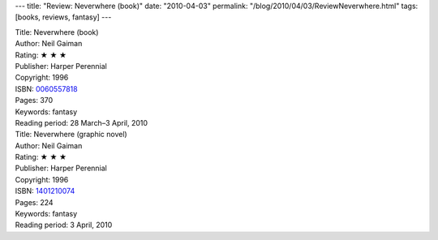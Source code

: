 ---
title: "Review: Neverwhere (book)"
date: "2010-04-03"
permalink: "/blog/2010/04/03/ReviewNeverwhere.html"
tags: [books, reviews, fantasy]
---



.. image:: https://images-na.ssl-images-amazon.com/images/P/0060557818.01.MZZZZZZZ.jpg
    :alt: Neverwhere (book)
    :target: http://www.amazon.com/dp/0060557818/?tag=georgvreill-20
    :class: right-float

| Title: Neverwhere (book)
| Author: Neil Gaiman
| Rating: ★ ★ ★
| Publisher: Harper Perennial
| Copyright: 1996
| ISBN: `0060557818 <http://www.amazon.com/dp/0060557818/?tag=georgvreill-20>`_
| Pages: 370
| Keywords: fantasy
| Reading period: 28 March–3 April, 2010

.. image:: https://images-na.ssl-images-amazon.com/images/P/1401210074.01.MZZZZZZZ.jpg
    :alt: Neverwhere (graphic novel)
    :target: http://www.amazon.com/dp/1401210074/?tag=georgvreill-20
    :class: left-float

| Title: Neverwhere (graphic novel)
| Author: Neil Gaiman
| Rating: ★ ★ ★
| Publisher: Harper Perennial
| Copyright: 1996
| ISBN: `1401210074 <http://www.amazon.com/dp/1401210074/?tag=georgvreill-20>`_
| Pages: 224
| Keywords: fantasy
| Reading period: 3 April, 2010

.. _permalink:
    /blog/2010/04/03/ReviewNeverwhere.html
